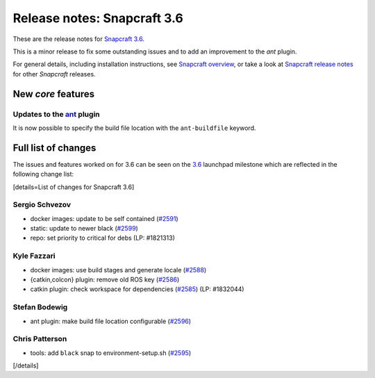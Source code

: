 .. 11898.md

.. \_release-notes-snapcraft-3-6:

Release notes: Snapcraft 3.6
============================

These are the release notes for `Snapcraft 3.6 <https://github.com/snapcore/snapcraft/releases/tag/3.6>`__.

This is a minor release to fix some outstanding issues and to add an improvement to the *ant* plugin.

For general details, including installation instructions, see `Snapcraft overview <snapcraft-overview.md>`__, or take a look at `Snapcraft release notes <snapcraft-release-notes.md>`__ for other *Snapcraft* releases.

New *core* features
-------------------

Updates to the `ant <the-ant-plugin.md>`__ plugin
~~~~~~~~~~~~~~~~~~~~~~~~~~~~~~~~~~~~~~~~~~~~~~~~~

It is now possible to specify the build file location with the ``ant-buildfile`` keyword.

Full list of changes
--------------------

The issues and features worked on for 3.6 can be seen on the `3.6 <https://github.com/snapcore/snapcraft/releases/tag/3.6>`__ launchpad milestone which are reflected in the following change list:

[details=List of changes for Snapcraft 3.6]

Sergio Schvezov
~~~~~~~~~~~~~~~

-  docker images: update to be self contained (`#2591 <https://github.com/snapcore/snapcraft/pull/2591>`__)
-  static: update to newer black (`#2599 <https://github.com/snapcore/snapcraft/pull/2599>`__)
-  repo: set priority to critical for debs (LP: #1821313)

Kyle Fazzari
~~~~~~~~~~~~

-  docker images: use build stages and generate locale (`#2588 <https://github.com/snapcore/snapcraft/pull/2588>`__)
-  {catkin,colcon} plugin: remove old ROS key (`#2586 <https://github.com/snapcore/snapcraft/pull/2586>`__)
-  catkin plugin: check workspace for dependencies (`#2585 <https://github.com/snapcore/snapcraft/pull/2585>`__) (LP: #1832044)

Stefan Bodewig
~~~~~~~~~~~~~~

-  ant plugin: make build file location configurable (`#2596 <https://github.com/snapcore/snapcraft/pull/2596>`__)

Chris Patterson
~~~~~~~~~~~~~~~

-  tools: add ``black`` snap to environment-setup.sh (`#2595 <https://github.com/snapcore/snapcraft/pull/2595>`__)

[/details]
